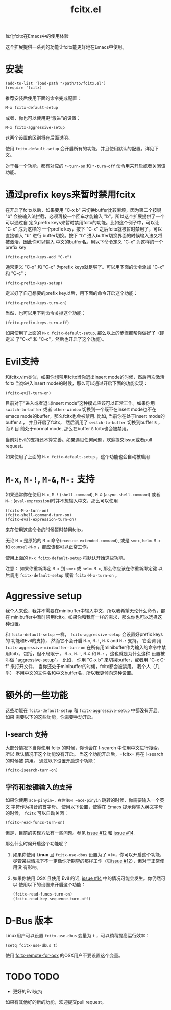 #+TITLE: fcitx.el
优化fcitx在Emacs中的使用体验

这个扩展提供一系列的功能让fcitx能更好地在Emacs中使用。

* 安装
  : (add-to-list 'load-path "/path/to/fcitx.el")
  : (require 'fcitx)

  推荐安装后使用下面的命令完成配置：
  : M-x fcitx-default-setup

  或者，你也可以使用更“激进”的设置：
  : M-x fcitx-aggressive-setup

  这两个设置的区别将在后面说明。

  使用 =fcitx-default-setup= 会开启所有的功能，并且使用默认的配置。详见下文。

  对于每一个功能，都有对应的 =*-turn-on= 和 =*-turn-off= 命令用来开启或者关闭该
  功能。

* 通过prefix keys来暂时禁用fcitx
  在开启了fcitx以后，如果要用 "C-x b" 来切换buffer比较麻烦，因为第二个按键 "b"
  会被输入法拦截，必须再按一个回车才能输入 "b"。所以这个扩展提供了一个可以通过自
  定义prefix keys来暂时禁用fcitx的功能。比如这个例子中，可以让 "C-x" 成为这样的
  一个prefix key，按下 "C-x" 之后fcitx就被暂时禁用了，可以直接输入 "b" 进行
  buffer切换。按下 "b" 进入buffer切换界面的时候输入法又将被激活，因此你可以输入
  中文的buffer名。用以下命令定义 "C-x" 为这样的一个prefix key
  : (fcitx-prefix-keys-add "C-x")

  通常定义 "C-x" 和 "C-c" 为prefix keys就足够了。可以用下面的命令添加 "C-x" 和
  "C-c"：
  : (fcitx-prefix-keys-setup)


  定义好了自己想要的prefix key以后，用下面的命令开启这个功能：
  : (fcitx-prefix-keys-turn-on)

  当然，也可以用下列命令关掉这个功能：
  : (fcitx-prefix-keys-turn-off)

  如果使用了上面的 =M-x fcitx-default-setup=, 那么以上的步骤都帮你做好了（即定义
  了"C-x" 和 "C-c"，然后也开启了这个功能）。

* Evil支持
  和fcitx.vim类似，如果你想禁用fcitx当你退出insert mode的时候，然后再次激活fcitx
  当你进入insert mode的时候，那么可以通过开启下面的功能实现：
  : (fcitx-evil-turn-on)

  目前对于“进入或者退出insert mode”这种模式应该可以正常工作。如果你用
  =switch-to-buffer= 或者 =other-window= 切换到一个既不在insert mode也不在emacs
  mode的buffer，那么fcitx也会被禁用. 比如, 当前你在处于insert mode的buffer =A=
  ， 并且开启了fcitx， 然后调用了 =switch-to-buffer= 切换到buffer =B= ， 而 =B= 目
  前处于normal mode, 那么在buffer =B= fcitx也会被禁用。

  当前对Evil的支持还不算完善。如果遇见任何问题，欢迎提交issue或者pull request。

  如果使用了上面的 =M-x fcitx-default-setup= ，这个功能也会自动被启用
* =M-x=, =M-!=, =M-&=, =M-:= 支持
  如果通常你在使用 =M-x=, =M-!= (=shell-command=), =M-&= (=async-shell-command=)
  或者 =M-:= (=eval-expression=)时并不想输入中文，那么可以使用
  : (fcitx-M-x-turn-on)
  : (fcitx-shell-command-turn-on)
  : (fcitx-eval-expression-turn-on)
  来在使用这些命令的时候暂时禁用fcitx。

  无论 =M-x= 是原始的 =M-x= 命令(=execute-extended-command=), 或是 =smex=,
  =helm-M-x= 和 =counsel-M-x= ，都应该都可以正常工作。

  使用上面的 =M-x fcitx-default-setup= 将默认开始这些功能。

  注意： 如果你重新绑定 =M-x= 到 =smex= 或 =helm-M-x=, 那么你应该在你重新绑定键
  以后调用 =fcitx-default-setup= 或者 =fcitx-M-x-turn-on= 。

* Aggressive setup
  我个人来说，我并不需要在minibuffer中输入中文，所以我希望无论什么命令，都在
  minibuffer中暂时禁用fcitx。如果你和我有一样的需求，那么你也可以选择这种设置。

  和 =fcitx-default-setup= 一样， =fcitx-aggressive-setup= 会设置好prefix keys的
  功能和Evil的支持， 然而它不会开启 =M-x=, =M-!=, =M-&= and =M-:= 支持。 它会调
  用 =fcitx-aggressive-minibuffer-turn-on= 在所有用minibuffer作为输入的命令中禁
  用fcitx，包括，但不局限于， =M-x=, =M-!=, =M-&= 和 =M-:= 。这也就是为什么这种
  设置被叫做 "aggressive-setup"。 比如， 你用 "C-x b" 来切换buffer，或者用 "C-x
  C-f" 来打开文件， 当你还处于minibuffer的时候，fcitx都会被禁用。 我个人（几乎）
  不用中文的文件名和中文buffer名，所以我更倾向这种设置。

* 额外的一些功能
  这些功能在 =fcitx-default-setup= 和 =fcitx-aggressive-setup= 中都没有开启。如果
  需要以下的这些功能，你需要手动开启。
** I-search 支持
   大部分情况下当你使用 fcitx 的时候，你也会在 I-search 中使用中文进行搜索，所以
   默认情况下这个功能没有开启。 当这个功能开启后，=fcitx= 将在 I-search 的时候被
   禁用。 通过以下设置开启这个功能：
   : (fcitx-isearch-turn-on)

** 字符和按键输入的支持
   如果你使用 =ace-pinyin=，在你使用 =ace-pinyin= 跳转的时候，你需要输入一个英文
   字符作为拼音的首字母。 使用以下设置，使得在 Emacs 提示你输入英文字母的时候，
   =fcitx= 可以自动关闭：
   : (fcitx-read-funcs-turn-on)

   但是，目前的实现方法有一些问题。参见 [[https://github.com/cute-jumper/fcitx.el/issues/12][issue #12]] 和 [[https://github.com/cute-jumper/fcitx.el/issues/14][issue #14]].

   那么什么时候开启这个功能呢？
   1. 如果你使用 *Linux* 且 =fcitx-use-dbus= 设置为了 =t=，你可以开启这个功能，
      尽管某些情况下不一定像你所期望的那样工作（见[[https://github.com/cute-jumper/fcitx.el/issues/12][issue #12]]），但对于正常使用没
      有影响。
   2. 如果你使用 OSX 且使用 Evil 的话, [[https://github.com/cute-jumper/fcitx.el/issues/14][issue #14]] 中的情况可能会发生。你仍然可以
      使用以下的设置来开启这个功能：
      : (fcitx-read-funcs-turn-on)
      : (fcitx-read-key-sequence-turn-off)

* D-Bus 版本
  Linux用户可以设置 =fcitx-use-dbus= 变量为 =t= ，可以稍稍提高运行效率：
  : (setq fcitx-use-dbus t)

  使用 [[https://github.com/CodeFalling/fcitx-remote-for-osx][fcitx-remote-for-osx]] 的OSX用户不要设置这个变量。

* TODO TODO
  - 更好的Evil支持

  如果有其他好的新的功能，欢迎提交pull request。
